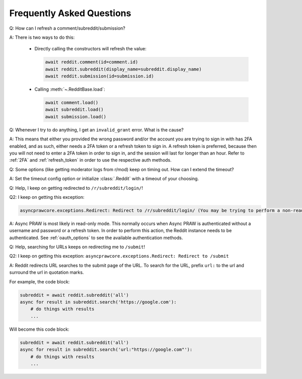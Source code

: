 Frequently Asked Questions
==========================

.. _faq1:

Q: How can I refresh a comment/subreddit/submission?

A: There is two ways to do this:

  * Directly calling the constructors will refresh the value:

    .. code-block:: python

        await reddit.comment(id=comment.id)
        await reddit.subreddit(display_name=subreddit.display_name)
        await reddit.submission(id=submission.id)

  * Calling :meth:`~.RedditBase.load`:

    .. code-block:: python

        await comment.load()
        await subreddit.load()
        await submission.load()

.. _faq2:

Q: Whenever I try to do anything, I get an ``invalid_grant`` error. What is the
cause?

A: This means that either you provided the wrong password and/or the account
you are trying to sign in with has 2FA enabled, and as such, either needs a 2FA
token or a refresh token to sign in. A refresh token is preferred, because then
you will not need to enter a 2FA token in order to sign in, and the session
will last for longer than an hour. Refer to :ref:`2FA` and :ref:`refresh_token`
in order to use the respective auth methods.

.. _faq3:

Q: Some options (like getting moderator logs from r/mod) keep on timing out.
How can I extend the timeout?

A: Set the timeout config option or initialize :class:`.Reddit` with a timeout
of your choosing.

.. _faq4:

Q: Help, I keep on getting redirected to ``/r/subreddit/login/``!

Q2: I keep on getting this exception:

.. code-block::

    asyncprawcore.exceptions.Redirect: Redirect to /r/subreddit/login/ (You may be trying to perform a non-read-only action via a read-only instance.)

A: Async PRAW is most likely in read-only mode. This normally occurs when Async PRAW is
authenticated without a username and password or a refresh token. In order to perform
this action, the Reddit instance needs to be authenticated. See :ref:`oauth_options` to
see the available authentication methods.

.. _faq5:

Q: Help, searching for URLs keeps on redirecting me to ``/submit``!

Q2: I keep on getting this exception: ``asyncprawcore.exceptions.Redirect: Redirect to /submit``

A: Reddit redirects URL searches to the submit page of the URL. To search for
the URL, prefix ``url:`` to the url and surround the url in quotation marks.

For example, the code block:

.. code-block:: python

    subreddit = await reddit.subreddit('all')
    async for result in subreddit.search('https://google.com'):
        # do things with results
        ...

Will become this code block:

.. code-block:: python

    subreddit = await reddit.subreddit('all')
    async for result in subreddit.search('url:"https://google.com"'):
        # do things with results
        ...
